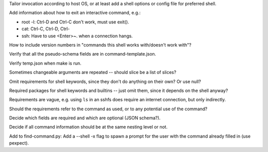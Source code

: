 Tailor invocation according to host OS,
or at least add a shell options or config file for preferred shell.

Add information about how to exit an interactive command, e.g.:

- root -l:  Ctrl-D and Ctrl-C don't work, must use exit().
- cat: Ctrl-C, Ctrl-D, Ctrl-\
- ssh: Have to use <Enter>~. when a connection hangs.

How to include version numbers in "commands this shell works with/doesn't work with"?

Verify that all the pseudo-schema fields are in command-template.json.

Verify temp.json when make is run.

Sometimes changeable arguments are repeated -- should slice be a list of slices?

Omit requirements for shell keywords, since they don't do anything on their own? Or use null?

Required packages for shell keywords and builtins -- just omit them, since it depends on the shell anyway?

Requirements are vague, e.g. using ``ls`` in an sshfs does require an internet connection, but only indirectly.

Should the requirements refer to the command as used, or to any potential use of the command?

Decide which fields are required and which are optional (JSON schema?).

Decide if all command information should be at the same nesting level or not.

Add to find-command.py: Add a --shell -x flag to spawn a prompt for the user with the command already filled in (use pexpect).
